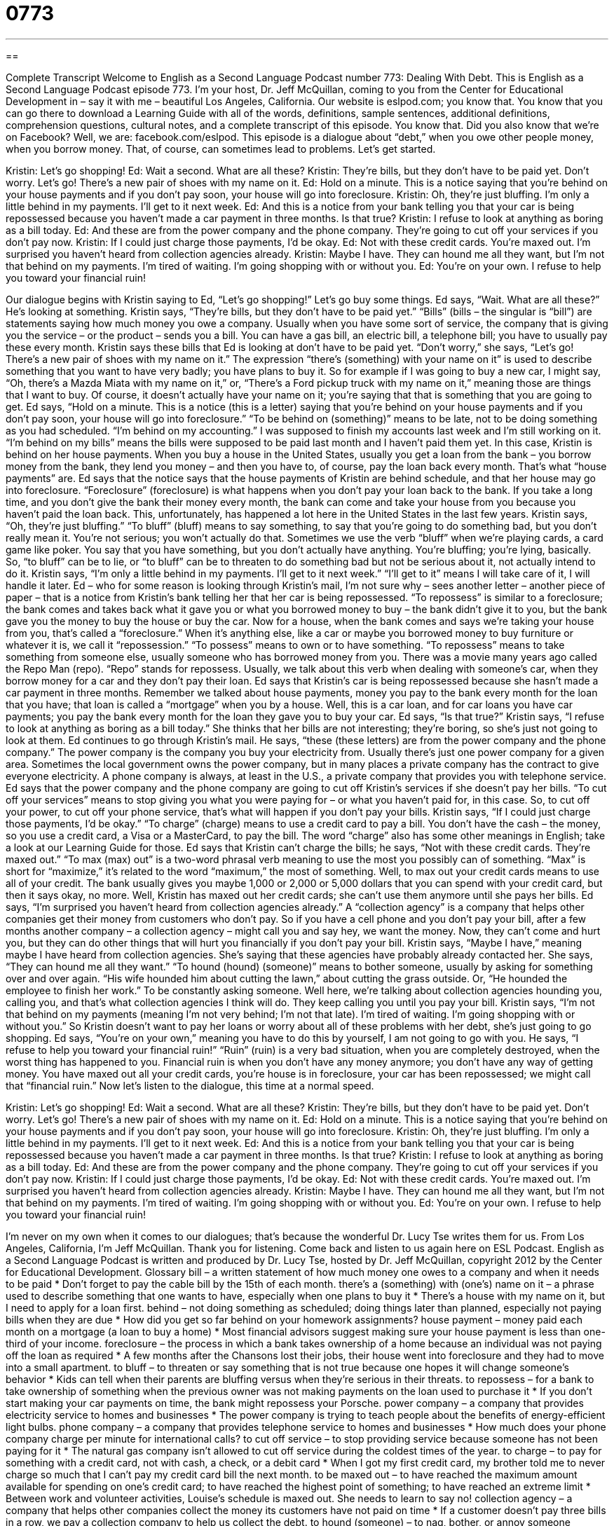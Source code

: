 = 0773
:toc: left
:toclevels: 3
:sectnums:
:stylesheet: ../../../myAdocCss.css

'''

== 

Complete Transcript
Welcome to English as a Second Language Podcast number 773: Dealing With Debt.
This is English as a Second Language Podcast episode 773. I’m your host, Dr. Jeff McQuillan, coming to you from the Center for Educational Development in – say it with me – beautiful Los Angeles, California.
Our website is eslpod.com; you know that. You know that you can go there to download a Learning Guide with all of the words, definitions, sample sentences, additional definitions, comprehension questions, cultural notes, and a complete transcript of this episode. You know that. Did you also know that we’re on Facebook? Well, we are: facebook.com/eslpod.
This episode is a dialogue about “debt,” when you owe other people money, when you borrow money. That, of course, can sometimes lead to problems. Let’s get started.
[start of dialogue]
Kristin: Let’s go shopping!
Ed: Wait a second. What are all these?
Kristin: They’re bills, but they don’t have to be paid yet. Don’t worry. Let’s go! There’s a new pair of shoes with my name on it.
Ed: Hold on a minute. This is a notice saying that you’re behind on your house payments and if you don’t pay soon, your house will go into foreclosure.
Kristin: Oh, they’re just bluffing. I’m only a little behind in my payments. I’ll get to it next week.
Ed: And this is a notice from your bank telling you that your car is being repossessed because you haven’t made a car payment in three months. Is that true?
Kristin: I refuse to look at anything as boring as a bill today.
Ed: And these are from the power company and the phone company. They’re going to cut off your services if you don’t pay now.
Kristin: If I could just charge those payments, I’d be okay.
Ed: Not with these credit cards. You’re maxed out. I’m surprised you haven’t heard from collection agencies already.
Kristin: Maybe I have. They can hound me all they want, but I’m not that behind on my payments. I’m tired of waiting. I’m going shopping with or without you.
Ed: You’re on your own. I refuse to help you toward your financial ruin!
[end of dialogue]
Our dialogue begins with Kristin saying to Ed, “Let’s go shopping!” Let’s go buy some things. Ed says, “Wait. What are all these?” He’s looking at something. Kristin says, “They’re bills, but they don’t have to be paid yet.” “Bills” (bills – the singular is “bill”) are statements saying how much money you owe a company. Usually when you have some sort of service, the company that is giving you the service – or the product – sends you a bill. You can have a gas bill, an electric bill, a telephone bill; you have to usually pay these every month. Kristin says these bills that Ed is looking at don’t have to be paid yet. “Don’t worry,” she says, “Let’s go! There’s a new pair of shoes with my name on it.” The expression “there’s (something) with your name on it” is used to describe something that you want to have very badly; you have plans to buy it. So for example if I was going to buy a new car, I might say, “Oh, there’s a Mazda Miata with my name on it,” or, “There’s a Ford pickup truck with my name on it,” meaning those are things that I want to buy. Of course, it doesn’t actually have your name on it; you’re saying that that is something that you are going to get.
Ed says, “Hold on a minute. This is a notice (this is a letter) saying that you’re behind on your house payments and if you don’t pay soon, your house will go into foreclosure.” “To be behind on (something)” means to be late, not to be doing something as you had scheduled. “I’m behind on my accounting.” I was supposed to finish my accounts last week and I’m still working on it. “I’m behind on my bills” means the bills were supposed to be paid last month and I haven’t paid them yet. In this case, Kristin is behind on her house payments. When you buy a house in the United States, usually you get a loan from the bank – you borrow money from the bank, they lend you money – and then you have to, of course, pay the loan back every month. That’s what “house payments” are. Ed says that the notice says that the house payments of Kristin are behind schedule, and that her house may go into foreclosure. “Foreclosure” (foreclosure) is what happens when you don’t pay your loan back to the bank. If you take a long time, and you don’t give the bank their money every month, the bank can come and take your house from you because you haven’t paid the loan back. This, unfortunately, has happened a lot here in the United States in the last few years.
Kristin says, “Oh, they’re just bluffing.” “To bluff” (bluff) means to say something, to say that you’re going to do something bad, but you don’t really mean it. You’re not serious; you won’t actually do that. Sometimes we use the verb “bluff” when we’re playing cards, a card game like poker. You say that you have something, but you don’t actually have anything. You’re bluffing; you’re lying, basically. So, “to bluff” can be to lie, or “to bluff” can be to threaten to do something bad but not be serious about it, not actually intend to do it. Kristin says, “I’m only a little behind in my payments. I’ll get to it next week.” “I’ll get to it” means I will take care of it, I will handle it later.
Ed – who for some reason is looking through Kristin’s mail, I’m not sure why – sees another letter – another piece of paper – that is a notice from Kristin’s bank telling her that her car is being repossessed. “To repossess” is similar to a foreclosure; the bank comes and takes back what it gave you or what you borrowed money to buy – the bank didn’t give it to you, but the bank gave you the money to buy the house or buy the car. Now for a house, when the bank comes and says we’re taking your house from you, that’s called a “foreclosure.” When it’s anything else, like a car or maybe you borrowed money to buy furniture or whatever it is, we call it “repossession.” “To possess” means to own or to have something. “To repossess” means to take something from someone else, usually someone who has borrowed money from you. There was a movie many years ago called the Repo Man (repo). “Repo” stands for repossess. Usually, we talk about this verb when dealing with someone’s car, when they borrow money for a car and they don’t pay their loan. Ed says that Kristin’s car is being repossessed because she hasn’t made a car payment in three months. Remember we talked about house payments, money you pay to the bank every month for the loan that you have; that loan is called a “mortgage” when you by a house. Well, this is a car loan, and for car loans you have car payments; you pay the bank every month for the loan they gave you to buy your car. Ed says, “Is that true?”
Kristin says, “I refuse to look at anything as boring as a bill today.” She thinks that her bills are not interesting; they’re boring, so she’s just not going to look at them. Ed continues to go through Kristin’s mail. He says, “these (these letters) are from the power company and the phone company.” The power company is the company you buy your electricity from. Usually there’s just one power company for a given area. Sometimes the local government owns the power company, but in many places a private company has the contract to give everyone electricity. A phone company is always, at least in the U.S., a private company that provides you with telephone service. Ed says that the power company and the phone company are going to cut off Kristin’s services if she doesn’t pay her bills. “To cut off your services” means to stop giving you what you were paying for – or what you haven’t paid for, in this case. So, to cut off your power, to cut off your phone service, that’s what will happen if you don’t pay your bills.
Kristin says, “If I could just charge those payments, I’d be okay.” “To charge” (charge) means to use a credit card to pay a bill. You don’t have the cash – the money, so you use a credit card, a Visa or a MasterCard, to pay the bill. The word “charge” also has some other meanings in English; take a look at our Learning Guide for those. Ed says that Kristin can’t charge the bills; he says, “Not with these credit cards. They’re maxed out.” “To max (max) out” is a two-word phrasal verb meaning to use the most you possibly can of something. “Max” is short for “maximize,” it’s related to the word “maximum,” the most of something. Well, to max out your credit cards means to use all of your credit. The bank usually gives you maybe 1,000 or 2,000 or 5,000 dollars that you can spend with your credit card, but then it says okay, no more. Well, Kristin has maxed out her credit cards; she can’t use them anymore until she pays her bills.
Ed says, “I’m surprised you haven’t heard from collection agencies already.” A “collection agency” is a company that helps other companies get their money from customers who don’t pay. So if you have a cell phone and you don’t pay your bill, after a few months another company – a collection agency – might call you and say hey, we want the money. Now, they can’t come and hurt you, but they can do other things that will hurt you financially if you don’t pay your bill.
Kristin says, “Maybe I have,” meaning maybe I have heard from collection agencies. She’s saying that these agencies have probably already contacted her. She says, “They can hound me all they want.” “To hound (hound) (someone)” means to bother someone, usually by asking for something over and over again. “His wife hounded him about cutting the lawn,” about cutting the grass outside. Or, “He hounded the employee to finish her work.” To be constantly asking someone. Well here, we’re talking about collection agencies hounding you, calling you, and that’s what collection agencies I think will do. They keep calling you until you pay your bill. Kristin says, “I’m not that behind on my payments (meaning I’m not very behind; I’m not that late). I’m tired of waiting. I’m going shopping with or without you.” So Kristin doesn’t want to pay her loans or worry about all of these problems with her debt, she’s just going to go shopping.
Ed says, “You’re on your own,” meaning you have to do this by yourself, I am not going to go with you. He says, “I refuse to help you toward your financial ruin!” “Ruin” (ruin) is a very bad situation, when you are completely destroyed, when the worst thing has happened to you. Financial ruin is when you don’t have any money anymore; you don’t have any way of getting money. You have maxed out all your credit cards, you’re house is in foreclosure, your car has been repossessed; we might call that “financial ruin.”
Now let’s listen to the dialogue, this time at a normal speed.
[start of dialogue]
Kristin: Let’s go shopping!
Ed: Wait a second. What are all these?
Kristin: They’re bills, but they don’t have to be paid yet. Don’t worry. Let’s go! There’s a new pair of shoes with my name on it.
Ed: Hold on a minute. This is a notice saying that you’re behind on your house payments and if you don’t pay soon, your house will go into foreclosure.
Kristin: Oh, they’re just bluffing. I’m only a little behind in my payments. I’ll get to it next week.
Ed: And this is a notice from your bank telling you that your car is being repossessed because you haven’t made a car payment in three months. Is that true?
Kristin: I refuse to look at anything as boring as a bill today.
Ed: And these are from the power company and the phone company. They’re going to cut off your services if you don’t pay now.
Kristin: If I could just charge those payments, I’d be okay.
Ed: Not with these credit cards. You’re maxed out. I’m surprised you haven’t heard from collection agencies already.
Kristin: Maybe I have. They can hound me all they want, but I’m not that behind on my payments. I’m tired of waiting. I’m going shopping with or without you.
Ed: You’re on your own. I refuse to help you toward your financial ruin!
[end of dialogue]
I’m never on my own when it comes to our dialogues; that’s because the wonderful Dr. Lucy Tse writes them for us.
From Los Angeles, California, I’m Jeff McQuillan. Thank you for listening. Come back and listen to us again here on ESL Podcast.
English as a Second Language Podcast is written and produced by Dr. Lucy Tse, hosted by Dr. Jeff McQuillan, copyright 2012 by the Center for Educational Development.
Glossary
bill – a written statement of how much money one owes to a company and when it needs to be paid
* Don’t forget to pay the cable bill by the 15th of each month.
there’s a (something) with (one’s) name on it – a phrase used to describe something that one wants to have, especially when one plans to buy it
* There’s a house with my name on it, but I need to apply for a loan first.
behind – not doing something as scheduled; doing things later than planned, especially not paying bills when they are due
* How did you get so far behind on your homework assignments?
house payment – money paid each month on a mortgage (a loan to buy a home)
* Most financial advisors suggest making sure your house payment is less than one-third of your income.
foreclosure – the process in which a bank takes ownership of a home because an individual was not paying off the loan as required
* A few months after the Chansons lost their jobs, their house went into foreclosure and they had to move into a small apartment.
to bluff – to threaten or say something that is not true because one hopes it will change someone’s behavior
* Kids can tell when their parents are bluffing versus when they’re serious in their threats.
to repossess – for a bank to take ownership of something when the previous owner was not making payments on the loan used to purchase it
* If you don’t start making your car payments on time, the bank might repossess your Porsche.
power company – a company that provides electricity service to homes and businesses
* The power company is trying to teach people about the benefits of energy-efficient light bulbs.
phone company – a company that provides telephone service to homes and businesses
* How much does your phone company charge per minute for international calls?
to cut off service – to stop providing service because someone has not been paying for it
* The natural gas company isn’t allowed to cut off service during the coldest times of the year.
to charge – to pay for something with a credit card, not with cash, a check, or a debit card
* When I got my first credit card, my brother told me to never charge so much that I can’t pay my credit card bill the next month.
to be maxed out – to have reached the maximum amount available for spending on one’s credit card; to have reached the highest point of something; to have reached an extreme limit
* Between work and volunteer activities, Louise’s schedule is maxed out. She needs to learn to say no!
collection agency – a company that helps other companies collect the money its customers have not paid on time
* If a customer doesn’t pay three bills in a row, we pay a collection company to help us collect the debt.
to hound (someone) – to nag, bother, or annoy someone repeatedly until he or she does something
* Did your parents hound you to clean your room when you were a teenager?
on (one’s) own – doing something by oneself, alone, without help from other people
* How old were you when you learned how to wash your clothes on your own?
financial ruin – being bankrupt; being without any money and having bad credit
* Our company expanded too quickly and caused its own financial ruin.
Comprehension Questions
1. What is the bank going to do?
a) It’s going to raise the interest rate on her car loan.
b) It’s going to take away her car.
c) It’s going to give her a less expensive car.
2. What are the power company and phone company going to do?
a) They’re going to stop providing electricity and telephone service.
b) There going to begin charging late fees.
c) They’re going to tell her employer that she isn’t paying her bills.
Answers at bottom.
What Else Does It Mean?
behind
The word “behind,” in this podcast, means not doing something as scheduled or doing things later than planned, especially not paying bills when they are due: “Khaled asked his brother for some financial help when he started falling behind on his rent.” The phrase “behind bars” means in jail or prison: “Luke was behind bars for years after he was caught stealing from the company.” The phrase “behind the times” describes someone who is old-fashioned and does not have or understand modern, up-to-date things: “Trent is so behind the times that he doesn’t even have a cell phone or an email address.” Finally, the phrase “behind (someone’s) back” describes doing things in a secretive, hidden way so that someone does not know about it: “Did you really negotiate that contract behind my back?”
charge
In this podcast, the verb “to charge” means to pay for something with a credit card, not with cash, a check, or a debit card: “To control her spending, Miranda cut up her credit cards so she wouldn’t be able to charge anything and had to pay for everything with cash.” The phrase “to charge” also means to make someone pay a particular price for an item or service: “Can you believe they’re charging $30 for each CD?” When talking about electronics, the verb “to charge” means to plug something in so that the battery refills with energy: “Don’t forget to charge your camera before we go on vacation.” Finally, the verb “to charge” can mean to officially accuse someone of having broken the law or done something wrong: “Charles was charged with murder, but it was all a big mistake.”
Culture Note
Debt Consolidation
Many Americans “live beyond their means” (spend more money than they make; have an expensive lifestyle they cannot pay for) by using credit cards and loans. “When that catches up with them” (when they have to face the consequences), they are “shocked” (surprised) and “horrified” (surprised in a bad way) to realize how much they are “in debt” (owing money to others). Many people try to change their “spending habits” (the ways people normally spend money), but realize that they need help.
People who are in debt can “turn to” (seek help from) “debt consolidation companies” that help people develop “strategies” (plans) to “consolidate” (combine many things into one thing) their debt. Debt consolidation involves “taking out” (borrowing; getting) one loan and using the money to pay off credit cards, “past-due bills” (bills that have not been paid on time) and other types of debt. The single loan may have a lower interest rate, and it is more convenient to “service” (make payments on) only one loan. In addition, the people no longer receive calls and letters from collection agencies, because their original “credit lines” (sources of money that needs to be paid back) have been “paid off” (paid fully, with no remaining amount due).
Some debt consolidation companies provide additional services, such as “credit counseling,” where they educate people about their “finances” (budgeting; money management) and help them find ways to spend less and pay off their debt more quickly. The companies can also assist with “debt settlement,” or negotiations to get “creditors” (people and companies that have loaned money) to “write off” (no longer try to collect) part of the amount owed.
The most beneficial debt consolidation companies are “non-profit” (do not try to earn money) and are there to help people. Other debt consolidation companies try to make money from people in debt by providing them these services, but charging very high fees. It is important to find out what kind of debt consolidation company it is before deciding to use its services.
Comprehension Answers
1 - b
2 - a